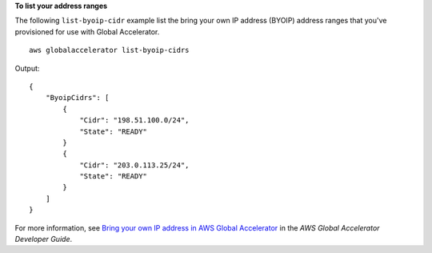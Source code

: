 **To list your address ranges**

The following ``list-byoip-cidr`` example list the bring your own IP address (BYOIP) address ranges that you've provisioned for use with Global Accelerator. ::

    aws globalaccelerator list-byoip-cidrs

Output::

    {
        "ByoipCidrs": [
            {
                "Cidr": "198.51.100.0/24",
                "State": "READY"
            }
            {
                "Cidr": "203.0.113.25/24",
                "State": "READY"
            }
        ]
    }

For more information, see `Bring your own IP address in AWS Global Accelerator <https://docs.aws.amazon.com/global-accelerator/latest/dg/using-byoip.html>`__ in the *AWS Global Accelerator Developer Guide*.